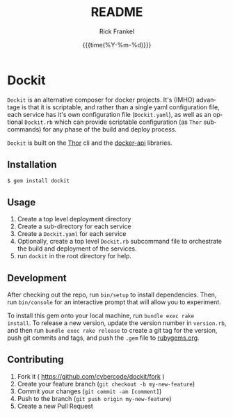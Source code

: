 #+OPTIONS: ':nil *:t -:t ::t <:t H:3 \n:nil ^:t arch:headline author:t c:nil
#+OPTIONS: creator:nil d:(not "LOGBOOK") date:t e:t email:nil f:t inline:t
#+OPTIONS: num:t p:nil pri:nil prop:nil stat:t tags:t tasks:t tex:t
#+OPTIONS: timestamp:t title:t toc:t todo:t |:t
#+TITLE: README
#+DATE: {{{time(%Y-%m-%d)}}}
#+AUTHOR: Rick Frankel
#+EMAIL: dockit@rickster.com
#+LANGUAGE: en
#+SELECT_TAGS: export
#+EXCLUDE_TAGS: noexport

* Dockit
~Dockit~ is an alternative composer for docker projects. It's (IMHO) advantage
is that it is scriptable, and rather than a single yaml configuration file,
each service has it's own configuration file (~Dockit.yaml~), as well as an
optional ~Dockit.rb~ which can provide scriptable configuration (as ~Thor~
subcommands) for any phase of the build and deploy process.

~Dockit~ is built on the [[https://github.com/erikhuda/thor][Thor]] cli and the [[https://github.com/swipely/docker-api][docker-api]] libraries.

** Installation
#+BEGIN_SRC sh
  $ gem install dockit
#+END_SRC
** Usage
1. Create a top level deployment directory
2. Create a sub-directory for each service
3. Create a ~Dockit.yaml~ for each service
4. Optionally, create a top level ~Dockit.rb~ subcommand file to orchestrate the
   build and deployment of the services.
5. run ~dockit~ in the root directory for help.
** Development
After checking out the repo, run ~bin/setup~ to install dependencies. Then,
run ~bin/console~ for an interactive prompt that will allow you to experiment.

To install this gem onto your local machine, run ~bundle exec rake
install~. To release a new version, update the version number in ~version.rb~,
and then run ~bundle exec rake release~ to create a git tag for the version,
push git commits and tags, and push the ~.gem~ file to [[https://rubygems.org][rubygems.org]].
** Contributing
1. Fork it ( https://github.com/cybercode/dockit/fork )
2. Create your feature branch (~git checkout -b my-new-feature~)
3. Commit your changes (~git commit -am [comment]~)
4. Push to the branch (~git push origin my-new-feature~)
5. Create a new Pull Request
